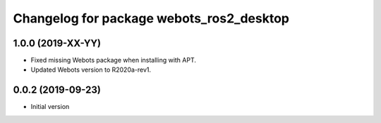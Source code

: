 ^^^^^^^^^^^^^^^^^^^^^^^^^^^^^^^^^^^^^^^^^
Changelog for package webots_ros2_desktop
^^^^^^^^^^^^^^^^^^^^^^^^^^^^^^^^^^^^^^^^^

1.0.0 (2019-XX-YY)
------------------
* Fixed missing Webots package when installing with APT.
* Updated Webots version to R2020a-rev1.

0.0.2 (2019-09-23)
------------------
* Initial version
